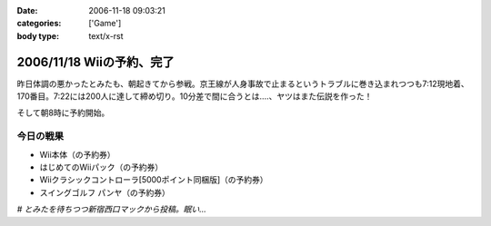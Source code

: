 :date: 2006-11-18 09:03:21
:categories: ['Game']
:body type: text/x-rst

==========================
2006/11/18 Wiiの予約、完了
==========================

昨日体調の悪かったとみたも、朝起きてから参戦。京王線が人身事故で止まるというトラブルに巻き込まれつつも7:12現地着、170番目。7:22には200人に達して締め切り。10分差で間に合うとは‥‥、ヤツはまた伝説を作った！

そして朝8時に予約開始。

今日の戦果
----------

- Wii本体（の予約券）
- はじめてのWiiパック（の予約券）
- Wiiクラシックコントローラ[5000ポイント同梱版]（の予約券）
- スイングゴルフ パンヤ（の予約券）

*# とみたを待ちつつ新宿西口マックから投稿。眠い...*

.. :extend type: text/html
.. :extend:
